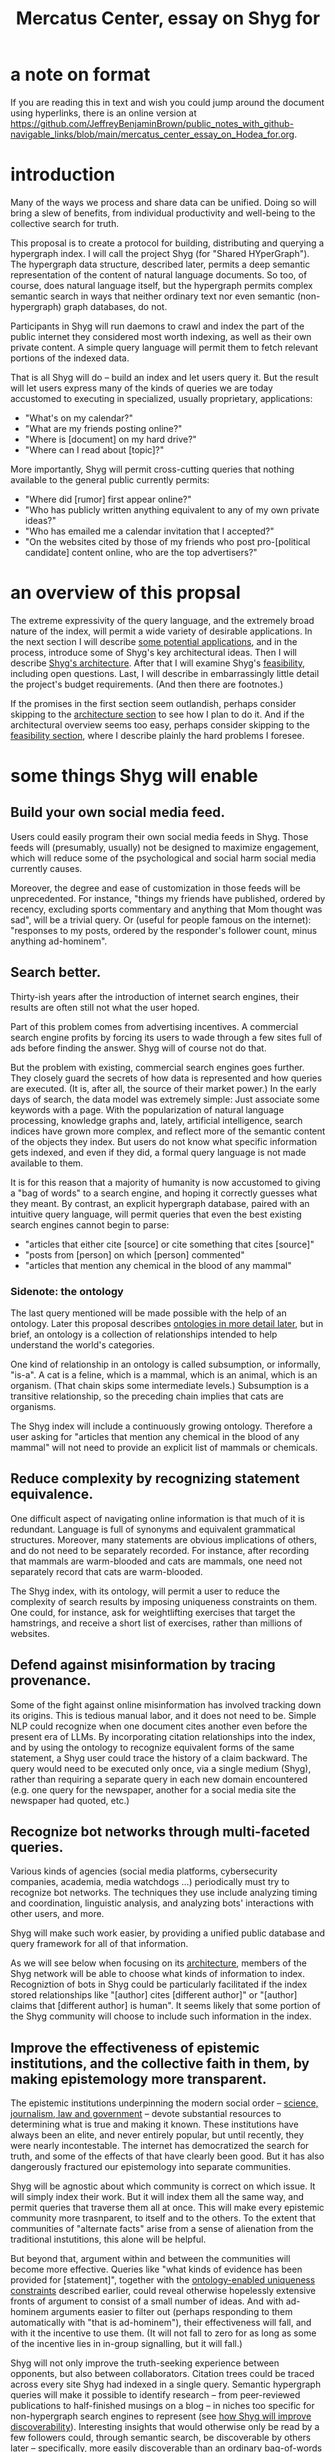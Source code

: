 :PROPERTIES:
:ID:       c7f3da3a-4a8a-4e1a-b6ee-aebe11bc86d6
:END:
#+title: Mercatus Center, essay on Shyg for
* a note on format
If you are reading this in text and wish you could jump around the document using hyperlinks, there is an online version at https://github.com/JeffreyBenjaminBrown/public_notes_with_github-navigable_links/blob/main/mercatus_center_essay_on_Hodea_for.org.
* introduction
Many of the ways we process and share data can be unified. Doing so will bring a slew of benefits, from individual productivity and well-being to the collective search for truth.

This proposal is to create a protocol for building, distributing and querying a hypergraph index. I will call the project Shyg (for "Shared HYperGraph"). The hypergraph data structure, described later, permits a deep semantic representation of the content of natural language documents. So too, of course, does natural language itself, but the hypergraph permits complex semantic search in ways that neither ordinary text nor even semantic (non-hypergraph) graph databases, do not.

Participants in Shyg will run daemons to crawl and index the part of the public internet they considered most worth indexing, as well as their own private content. A simple query language will permit them to fetch relevant portions of the indexed data.

That is all Shyg will do -- build an index and let users query it. But the result will let users express many of the kinds of queries we are today accustomed to executing in specialized, usually proprietary, applications:

- "What's on my calendar?"
- "What are my friends posting online?"
- "Where is [document] on my hard drive?"
- "Where can I read about [topic]?"

More importantly, Shyg will permit cross-cutting queries that nothing available to the general public currently permits:

- "Where did [rumor] first appear online?"
- "Who has publicly written anything equivalent to any of my own private ideas?"
- "Who has emailed me a calendar invitation that I accepted?"
- "On the websites cited by those of my friends who post pro-[political candidate] content online, who are the top advertisers?"
* an overview of this propsal
The extreme expressivity of the query language, and the extremely broad nature of the index, will permit a wide variety of desirable applications. In the next section I will describe [[id:b3b34f14-5215-4f40-93c8-c235ddfd25ca][some potential applications]], and in the process, introduce some of Shyg's key architectural ideas. Then I will describe [[id:a1f04e1e-9d39-43a7-a384-a575a57968df][Shyg's architecture]]. After that I will examine Shyg's [[id:1aced678-ca00-4f07-9890-708584914048][feasibility]], including open questions. Last, I will describe in embarrassingly little detail the project's budget requirements. (And then there are footnotes.)

If the promises in the first section seem outlandish, perhaps consider skipping to the [[id:a1f04e1e-9d39-43a7-a384-a575a57968df][architecture section]] to see how I plan to do it. And if the architectural overview seems too easy, perhaps consider skipping to the [[id:1aced678-ca00-4f07-9890-708584914048][feasibility section]], where I describe plainly the hard problems I foresee.
* some things Shyg will enable
  :PROPERTIES:
  :ID:       b3b34f14-5215-4f40-93c8-c235ddfd25ca
  :END:
** Build your own social media feed.
Users could easily program their own social media feeds in Shyg. Those feeds will (presumably, usually) not be designed to maximize engagement, which will reduce some of the psychological and social harm social media currently causes.

Moreover, the degree and ease of customization in those feeds will be unprecedented. For instance, "things my friends have published, ordered by recency, excluding sports commentary and anything that Mom thought was sad", will be a trivial query. Or (useful for people famous on the internet): "responses to my posts, ordered by the responder's follower count, minus anything ad-hominem".
** Search better.
   :PROPERTIES:
   :ID:       6d320931-c091-470b-a0ff-7467327060ed
   :END:
Thirty-ish years after the introduction of internet search engines, their results are often still not what the user hoped.

Part of this problem comes from advertising incentives. A commercial search engine profits by forcing its users to wade through a few sites full of ads before finding the answer. Shyg will of course not do that.

But the problem with existing, commercial search engines goes further. They closely guard the secrets of how data is represented and how queries are executed. (It is, after all, the source of their market power.) In the early days of search, the data model was extremely simple: Just associate some keywords with a page. With the popularization of natural language processing, knowledge graphs and, lately, artificial intelligence, search indices have grown more complex, and reflect more of the semantic content of the objects they index. But users do not know what specific information gets indexed, and even if they did, a formal query language is not made available to them.

It is for this reason that a majority of humanity is now accustomed to giving a "bag of words" to a search engine, and hoping it correctly guesses what they meant. By contrast, an explicit hypergraph database, paired with an intuitive query language, will permit queries that even the best existing search engines cannot begin to parse:

- "articles that either cite [source] or cite something that cites [source]"
- "posts from [person] on which [person] commented"
- "articles that mention any chemical in the blood of any mammal"
*** Sidenote: the ontology
The last query mentioned will be made possible with the help of an ontology. Later this proposal describes [[id:7fa7c37d-117b-4893-b6cb-5550d52d7fb1][ontologies in more detail later]], but in brief, an ontology is a collection of relationships intended to help understand the world's categories.

One kind of relationship in an ontology is called subsumption, or informally, "is-a". A cat is a feline, which is a mammal, which is an animal, which is an organism. (That chain skips some intermediate levels.) Subsumption is a transitive relationship, so the preceding chain implies that cats are organisms.

The Shyg index will include a continuously growing ontology. Therefore a user asking for "articles that mention any chemical in the blood of any mammal" will not need to provide an explicit list of mammals or chemicals.
** Reduce complexity by recognizing statement equivalence.
   :PROPERTIES:
   :ID:       e185e848-ea55-4eec-9dba-d0cf9d893731
   :END:
One difficult aspect of navigating online information is that much of it is redundant. Language is full of synonyms and equivalent grammatical structures. Moreover, many statements are obvious implications of others, and do not need to be separately recorded. For instance, after recording that mammals are warm-blooded and cats are mammals, one need not separately record that cats are warm-blooded.

The Shyg index, with its ontology, will permit a user to reduce the complexity of search results by imposing uniqueness constraints on them. One could, for instance, ask for weightlifting exercises that target the hamstrings, and receive a short list of exercises, rather than millions of websites.
** Defend against misinformation by tracing provenance.
Some of the fight against online misinformation has involved tracking down its origins. This is tedious manual labor, and it does not need to be. Simple NLP could recognize when one document cites another even before the present era of LLMs. By incorporating citation relationships into the index, and by using the ontology to recognize equivalent forms of the same statement, a Shyg user could trace the history of a claim backward. The query would need to be executed only once, via a single medium (Shyg), rather than requiring a separate query in each new domain encountered (e.g. one query for the newspaper, another for a social media site the newspaper had quoted, etc.)
** Recognize bot networks through multi-faceted queries.
Various kinds of agencies (social media platforms, cybersecurity companies, academia, media watchdogs ...) periodically must try to recognize bot networks. The techniques they use include analyzing timing and coordination, linguistic analysis, and analyzing bots' interactions with other users, and more.

Shyg will make such work easier, by providing a unified public database and query framework for all of that information.

As we will see below when focusing on its [[id:a73b9f5a-bf5b-41af-b612-6427857a1133][architecture]], members of the Shyg network will be able to choose what kinds of information to index. Recogniztion of bots in Shyg could be particularly facilitated if the index stored relationships like "[author] cites [different author]" or "[author] claims that [different author] is human". It seems likely that some portion of the Shyg community will choose to include such information in the index.
** Improve the effectiveness of epistemic institutions, and the collective faith in them, by making epistemology more transparent.
The epistemic institutions underpinning the modern social order -- [[id:79935e6e-8f9e-4206-81f4-7fc4ecfdae55][science, journalism, law and government]] -- devote substantial resources to determining what is true and making it known. These institutions have always been an elite, and never entirely popular, but until recently, they were nearly incontestable. The internet has democratized the search for truth, and some of the effects of that have clearly been good. But it has also dangerously fractured our epistemology into separate communities.

Shyg will be agnostic about which community is correct on which issue. It will simply index their work. But it will index them all the same way, and permit queries that traverse them all at once. This will make every epistemic community more trasnparent, to itself and to the others. To the extent that communities of "alternate facts" arise from a sense of alienation from the traditional instutitions, this alone will be helpful.

But beyond that, argument within and between the communities will become more effective. Queries like "what kinds of evidence has been provided for [statement]", together with the [[id:e185e848-ea55-4eec-9dba-d0cf9d893731][ontology-enabled uniqueness constraints]] described earlier, could reveal otherwise hopelessly extensive fronts of argument to consist of a small number of ideas. And with ad-hominem arguments easier to filter out (perhaps responding to them automatically with "that is ad-hominem"), their effectiveness will fall, and with it the incentive to use them. (It will not fall to zero for as long as some of the incentive lies in in-group signalling, but it will fall.)

Shyg will not only improve the truth-seeking experience between opponents, but also between collaborators. Citation trees could be traced across every site Shyg had indexed in a single query. Semantic hypergraph queries will make it possible to identify research -- from peer-reviewed publications to half-finished musings on a blog -- in niches too specific for non-hypergraph search engines to represent (see [[id:819f1b3b-1ba4-4ed2-9632-e80fbb6f5094][how Shyg will improve discoverability]]). Interesting insights that would otherwise only be read by a few followers could, through semantic search, be discoverable by others later -- specifically, more easily discoverable than an ordinary bag-of-words search engine would permit.
** Anticipating all the ways Shyg could be used is impossible.
A huge proportion of what we do with computers is retrieve information. Giving users more access to that data, and more control when they try to retrieve it, will enable uses I have not imagined. (And the above list does not exhaust even what I have imagined.)
* an overview of Shyg's architecture
  :PROPERTIES:
  :ID:       a1f04e1e-9d39-43a7-a384-a575a57968df
  :END:
** Shyg will be a distributed hypergraph index and query protocol.
Shyg will be an open protocol for creating and querying a distributed index of natural language content. The project will initially launch with one client, but because the protocol will be open, anyone will be free to build other clients.

There will be no client-server distinction; every client will also be a server. Together, the clients will host a (single) distributed hypergraph index, continuously building it and responding to each others' queries about it.

All the important architectural ideas in Shyg predate it. Most have already been made into popular services:

- the personal knowledge base (OneNote, Evernote, ...)
- online publishing (X, Squarespace, Wikipedia, JStor, ...)
- search (Google, Apple Spotlight, ...)
- federated sharing (BitTorrent, Mastodon, ...)
- automated crawling and parsing of documents (Google, GraphRAG, ...)

And even of the more obscure technical components of Shyg, there exist implementions:

- the ontology (WordNet, DBpedia, ...)
- the hypergraph index (TypeDB, HypergraphDB, ...)
- a simple hypergraph query language (Hash)

That last component, Hash[[Hash]], I wrote myself, albeit without support for federated queries. I intend to rewrite it it in TypeQL, the query language for TypeDB[[TypeDB]], an open-source hypergraph database. Unlike TypeQL, Hash resembles natural language.
** Sidenote: Shyg users need not sacrifice privacy.
Access controls will allow users to search their own private data alongside the public index. Data can be private to a single person, private to a group of any size, or public. Of course, nobody without access to private data can assist efforts to index or query it.
** Sidenote: Shyg does not need scale in order to be useful.
   :PROPERTIES:
   :ID:       f1128fb8-848d-4ed9-affd-a0ed19516422
   :END:
Shyg does not need to be widely used, let alone to displace any of the above wildly-popular services, before it can be useful. Even a single user would benefit from being able to query a hypergraph index of their own data, if they want to make complex queries. A small team would derive greater benefit yet -- colleagues coworking, shareholders arguing, poets collaborating, or friends sharing ideas. Like many knowledge-curating applications, the value of Shyg will scale disproportionately with its user base, but it does not require network effects to be valuable.

In particular, Shyg does not require an enormous amount of content, along the lines of Facebook or X, in order to be useful. In fact Shyg will not host "content" per se at all, just an index of content. The index will refer to content hosted elsewhere. Thus rather than competing with them, Shyg will in fact benefit from the scale of already-established content hosts. (And, at least to the extent that Shyg makes their content more legible and discoverable, those hosts should benefit, too.)
** the ontology
   :PROPERTIES:
   :ID:       7fa7c37d-117b-4893-b6cb-5550d52d7fb1
   :END:
An ontology is a formal description of knowledge consisting of a collection of relationships. There is no consensus on which kinds of relationships an ontology must include, but some examples should convey the idea.

Synonymy are antonymy are two ontological relationships familiar from grade school. Both help reduce the complexity of indexing the internet, by helping the indexer recognize equivalent statements.

Two less familiar ontological relationships are subsumption ("is-a") and meronymy ("has-a"). Subsumption relationships take the form "everything in [category] is in [bigger category]" -- for instance, a squirrel is a mammal. Meronymy relationships are of the form "everything in [category] contains something in [category]" -- for instance, a car has an engine.

As described above in "[[id:6d320931-c091-470b-a0ff-7467327060ed][search better]]", inclusion of an ontology in (or, more accurately, continuously incorporating ontological relationships into) the Shyg index will allow users to search across large categories without having to specify every member of each category.
** the hypergraph index
   :PROPERTIES:
   :ID:       d0793049-9dd4-4e21-8610-0384f08ccb93
   :END:
A hypergraph data store is a collection of atoms and relationships. The atoms can be anything -- music, Mozart, the music of Mozart, the noun "verb", anything. The relationships can hold any number of members, and those members can themselves be relationships. (In computer science, hypergraphs generalize graphs: Any graph is a hypergraph in which all relationships are binary and no relationship is a member of another relationship. Thus the hypergraph database generalizes the far more popular graph database.)

Hypergraph data can precisely and naturally reflect the structure of ordinary speech. For instance, "Sam threw the ball to Paul after Paul said 'over here'" is an "after" relationship between a ternary "threw-to" relationship and a binary "said" relationship. All language can be represented as such nested relationships, and language so represented can be searched more intelligently.

Ordinary search engines associate some key phrases with a document or website. There might be many such phrases, and in recent years there is even some semantic structure relating them. But neither the keywords nor the semantic structure around them is made apparent to the user. For a sufficiently complex query -- "Bash script to download all PDF links from a URL recursively excluding broken symlinks" certainly does the trick -- the user will be disappointed. But worse, the user does not know where the threshold lies, and does not know they have exceeded it until they have read through a number of search results that missed the mark.

Beyond parsing content, the other big data collection effort in a search engines is for ranking search results. When a query returns many results, Shyg will need to do likewise. Happily, the patent on PageRank has expired. However, part of the value of Shyg is that the query language will permit users to express many queries such that the response is brief.
*** The hypergraph index will permit precise querying.
Appropriate hypergraph data will permit the kind of precise query nobody in the general public can run for themselves:

- A social media feed algorithm: "Things friends have published online, ordered by recency, excluding anything about sports unless it involves statistics, and excluding anything Mom thought was sad."

- Productivity tricks: "All of my emails that discuss any of the events (visible to me) on Alice's calendar." "Projects I work on blocked by projects Bob works on." ""Diet recommendations from vegan athletes that don't involve beans."

- Verification: "Content by authors I trust addressing [claim]." "Instances in which [author] contradicts themselves." "Pairs of posts about [topic] in which [author] and [author] agree."

Any conceivable query can be expressed as a hypergraph query, and if the index is sufficiently thorough, can be answered transparently, deterministically, and completely -- characteristics that stand in noteworthy contrast to the oracular nature of responses from both private search engines and neural networks.
** how Shyg will improve discoverability
   :PROPERTIES:
   :ID:       819f1b3b-1ba4-4ed2-9632-e80fbb6f5094
   :END:
It will surely be a long time, if ever, before Shyg has indexed as many sites as Google has. Nevertheless, over the portion of the internet that Shyg's users choose to index (see "[[id:b227c68b-cd5e-4f1e-a903-e1619ffafa63][determining what to index, and in how much detail]]", below), Shyg will be able to answer queries that no other search engine can. This is because both the hypergraph index and the language for querying it will be more expressive than anything that has come before.

Traditional indexes merely anticipate which terms a user will search for, and index those. They do not permit users to specify relationships between the terms when executing a search, because they cannot anticipate the combinatorial explosion of ways a user could relate search terms.

Shyg will not anticipate them either, but it will not feel that way. Because Shyg can represent arbitrarily higher-order data -- statements about statements about statements, as far as its users decide to climb -- it will be able to build up the response to unanticipated high-order queries from indexed primitives.
* feasibility
  :PROPERTIES:
  :ID:       1aced678-ca00-4f07-9890-708584914048
  :END:
Every major part of Shyg's architecture will be a preexisting technology. The first subsection, [[id:604eaacb-6780-441b-b1c7-6a3bc86660fe][well-established tech to draw on]], describes these. But there are some questions I have not yet solved regarding how to use those components, which I turn to in the last two subsections: [[id:162f5f0e-75eb-48da-9ad6-12dd142b35f3][unsolved and important problems]] and [[id:cb99c336-a5cf-450a-96d5-026d54020c08][unsolved optional problems]]. The hardest of these regard sharing: jointly determining what to index, distributing the index among users, and cooperating to process queries.
** well-established tech to draw on
   :PROPERTIES:
   :ID:       604eaacb-6780-441b-b1c7-6a3bc86660fe
   :END:
*** TypeDB
TypeDB, the company, provides a powerful open-source hypergraph database, also called [[id:992b9536-2345-415c-a41e-15b95ff3cbb3][TypeDB]], and a query language for it called TypeQL. The query language is somewhat hostile to non-programmers. That is fine, because another part of Shyg's stack will be:
*** Hash
[[id:c62f00f7-4e2a-4a58-80d7-9996ea27372d][Hash]] is an open-source, user-friendly query language resembling ordinary speech. I implemented it in Haskell a few years ago. I will rewrite it in TypeQL.
*** Emacs
Emacs is an open-source, programmable text editor born in the 70s, with an enthusiastic user base that includes myself. Extedning ("writing a package for") Emacs permitting users to query a database is well-trodden ground: the packages sql-mode, org-mode, "resilient" (for querying NoSQL databases), and many others have done it. I will write another one.
*** crawling the web, and users' own private data
The Shyg index will require crawling the web. There exist numerous popular web-scraping frameworks. Shyg will use one of them.

Shyg will also index the private data of users who choose to do that. It will not require a web framework, just the ability to read files. There already exist open-source solutions, such as Apache Tika, for parsing a wide variety of document formats (like PDF and Word, which will be particularly important). Shyg will use one of them.
*** parsing natural language content
The ordinary text ingested by Shyg will need to be transformed into hypergraph data -- a parsing problem. Fortunately, there are several high-quality, open-source tools for parsing natural language into syntax trees in a context-aware manner. (Context matters because, for instance, so much writing uses pronouns and the passive voice.) The SpaCy library for Python is probably the most well-known such tool, but there are many, including some recent ones that use transformers.
*** communication between users
The number of internet communication protocols is large: TCP/IP, FTP, SSH, WebSocket, and BitTorrent, to name a few. The Shyg protocol will be implemented through at least one of these. (It might use two -- e.g. BitTorrent for massive data transfers and SSH for individual queries and responses.)
** unsolved and important problems
   :PROPERTIES:
   :ID:       162f5f0e-75eb-48da-9ad6-12dd142b35f3
   :END:
*** determining what to index, and in how much detail
    :PROPERTIES:
    :ID:       b227c68b-cd5e-4f1e-a903-e1619ffafa63
    :END:
This involves three choices: (1) which documents to parse, (2) which relationships from those scanned documents to record, and (3) the degree to which those relationships should be (lossily) compressed.

The data Shyg will collect is smaller than one might guess. This is because representing a statement in Shyg will use less space than representing it in natural language, for two reasons:

- Thanks to the ontology, the Shyg index will only record at most one member of every class of equivalent statements, and will record no statement that can be simply derived from ones already recorded. So, for instance, once the index has recorded that mammals breathe oxygen, it will not need to separately record that mice breathe oxygen.

- Elements of the graph -- be they atomic elements like "The Statue of Liberty", statements of fact like "oil and water do not mix at room temperature", or even higher-order relationships -- will be referred to by their address in the index, which will be terse. By contrast, in natural language an entity cannot be uniquely identified without either (usually) a lot of context or (rarely) a comically long-winded name. For instance, while "The Statue of Liberty sculpture that France gave the US in 1886" narrows it down to one candidate, "The Statue of Liberty" could refer to one of five albums or dozens of painting that Google turns up.

Still, the constraints of space, time and energy will prevent Shyg from recording everything users might want to record. Users will therefore have to prioritize certain kinds of relationships. I expect generating a consensus on which relationships to record, in how much detail, to be the hardest problem. (Fortunately, representing the categories of relationships will not be difficult -- the query language is ideally suited to that task.)

Regarding the choice of what to scan, users will probably want to include what they themselves read. Beyond that, it will be a community decision -- but much easier than specifying the relationships to collect when parsing those documents.

Since users can go offline, the index will need some redundancy. This introduces another prioritization question: How much to duplicate which content, and how to trade off redundancy (making more copies) against scope (collecting more data).
**** protecting privacy when indexing users read
If, as seems natural, the default is for Shyg to index whatever a user reads, then some users will likely want to anonymize their index contributions, to obscure their reading habits. I believe this can be done. Prior art already exists in OpenStreetMap, Whisper, Monero, SecureDrop and various other applications. I have not yet found a way for Shyg to directly use any of these, but it will at the least borrow ideas from them.
**** dynamic compression in the index
The ontology will permit compression in the index. For instance, if a collection of facts of the form "<instance of a primate> eats <instance of a species>" gets too big, the information could be (lossily) reduced to "the collection of species (known to the Shyg index) that primates eat conists of [set of species]". Should that still be too big, it could be further (lossily) by replacing the set of species with a covering set of genuses, or if that's still too big, families, etc.

This kind of compression will be necessary. Determining how much to compress which relationships will be another tricky governance question. Again, the solution will be easily expressible in the query language, but that does not imply it will be easy to find.
*** the free rider problem
Scanning the web, hosting the index, and responding to queries will require computing resources. If users are not rewarded for doing these things, they may opt not to. This suggests that the priority the community gives to a query should depend on the query issuer's prior contributions to the community.

I expect designing governance mechanisms for such details to be complicated but not difficult.
*** distributing queries
Because the index will be bigger than any one user's system, queries (with the exception of queries directly solely at that user's data) will need to be answered by the community. Merely getting this done does not seem too hard, but optimizing the process will be. In a naive implementation, every query would be processed by every user. It would be smarter, though, to cache popular results, and to shard the index such that certain users specialize in certain kinds of queries -- again, with enough redundancy that queries do not have to wait for a few critical users to be online.
** unsolved optional problems
   :PROPERTIES:
   :ID:       cb99c336-a5cf-450a-96d5-026d54020c08
   :END:
Shyg will work without solutions to these problems, but solutions might be feasible and valuable.
*** gameifying discovery
Shyg's automatic crawling will turn up mountains of data, but it won't find everything. Sometimes an offhand comment by someone on the internet -- e.g. "[post by author] contradicts [earlier post by the same author]", or "[method] from [post] could solve [problem] from [different post]" -- can be immensely valuable to the right reader. It might be feasible to implement incentives for users to generate and/or discover the kind of data that they or others find most valuable.
*** incorporating money
Incorporating money into Shyg might be helpful.

The two standard monetization strategies for online services would not work well in Shyg: A subscriber model would limit participation, and an ad-based model is infeasible because Shyg is an open protocol. That is, anyone could make a client that filters out ads.

But perhaps Shyg could be grafted onto a cryptocurrency. A uniform, fungible unit of account could make it easier to allocate the relevant resources (storage, bandwidth and compute), and perhaps even to reward creators. A blockchain could also facilitate immutable records, which would address the annoying problem of online content that vanishes after it becomes popular.
*** using Shyg to improve AI
There are already efforts to incorporate structured data into AI, in the form of graph databases. Two goals of these efforts are to make AI reasoning more transparent and to make AI responses more verifiable. Shyg is unique among databases in that, were it legible to an AI, that AI would have access to information of arbitrarily high order.
* budget
If I could work on this full time for a year I think I could make an offline prototype. If I had two years I think I could make an online one. I could live on $50,000 a year in the US doing this, or $30,000 in Colombia. My lifestyle is nothing fancy. My savings would quickly vanish if I tried to live on them for this, so I am unwilling to do that.

In my wildest dreams I have enough money to support myself and two other programmers: a networking expert and a natural language expert. I suspect it will be hard to find labor willing to work for as little as I am. I would either have to pay them twice what I would be earning, or try to recruit students, or both. This program is, at least so far, entirely a public good; I don't see a path to profitability.

I live in Colombia, but I have been using a work visa. If I stopped working for a Colombian employer I could only stay here until next August.

I'm open to the idea of a fellowship rather than a grant.
* footnotes
** the TypeDB hypergraph database
   :PROPERTIES:
   :ID:       992b9536-2345-415c-a41e-15b95ff3cbb3
   :END:
   https://typedb.com/
** the Hash query language
   :PROPERTIES:
   :ID:       c62f00f7-4e2a-4a58-80d7-9996ea27372d
   :END:
   https://github.com/JeffreyBenjaminBrown/hode/blob/master/docs/hash/the-hash-language.md
** The Constitution of Knowledge, by Jonathan Rauch
   :PROPERTIES:
   :ID:       79935e6e-8f9e-4206-81f4-7fc4ecfdae55
   :END:
   The Constitution of Knowledge (book), by Jonathan Rauch, 2021.
